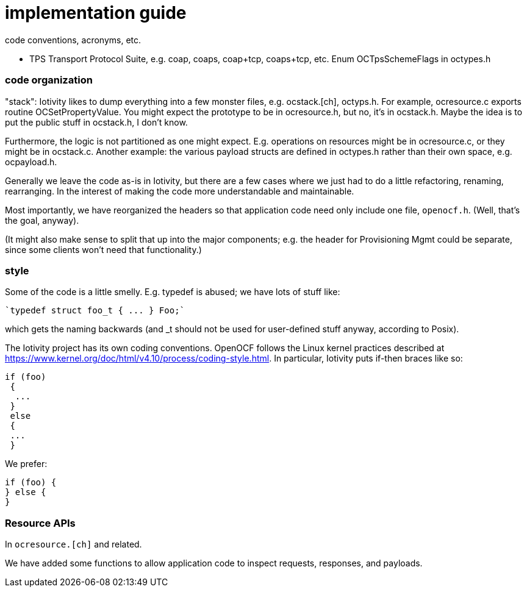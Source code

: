 = implementation guide

code conventions, acronyms, etc.


* TPS Transport Protocol Suite, e.g. coap, coaps, coap+tcp,
  coaps+tcp, etc. Enum OCTpsSchemeFlags in octypes.h


=== code organization

"stack": Iotivity likes to dump everything into a few monster files,
e.g. ocstack.[ch], octyps.h. For example, ocresource.c exports routine
OCSetPropertyValue. You might expect the prototype to be in
ocresource.h, but no, it's in ocstack.h. Maybe the idea is to put the
public stuff in ocstack.h, I don't know.

Furthermore, the logic is not partitioned as one might
expect. E.g. operations on resources might be in ocresource.c, or they
might be in ocstack.c. Another example: the various payload structs
are defined in octypes.h rather than their own space,
e.g. ocpayload.h.

Generally we leave the code as-is in Iotivity, but there are a few
cases where we just had to do a little refactoring, renaming,
rearranging. In the interest of making the code more understandable
and maintainable.

Most importantly, we have reorganized the headers so that application
code need only include one file, `openocf.h`.  (Well, that's the goal, anyway).

(It might also make sense to split that up into the major components;
e.g. the header for Provisioning Mgmt could be separate, since some
clients won't need that functionality.)


=== style

Some of the code is a little smelly.  E.g. typedef is abused; we have
lots of stuff like:

    `typedef struct foo_t { ... } Foo;`

which gets the naming backwards (and _t should not be used for
user-defined stuff anyway, according to Posix).

The Iotivity project has its own coding conventions. OpenOCF follows
the Linux kernel practices described at https://www.kernel.org/doc/html/v4.10/process/coding-style.html. In particular, Iotivity puts if-then braces like so:

[source,c]
----
if (foo)
 {
  ...
 }
 else
 {
 ...
 }
----

We prefer:

[source,c]
----
if (foo) {
} else {
}
----

=== Resource APIs

In `ocresource.[ch]` and related.

We have added some functions to allow application code to inspect
requests, responses, and payloads.

